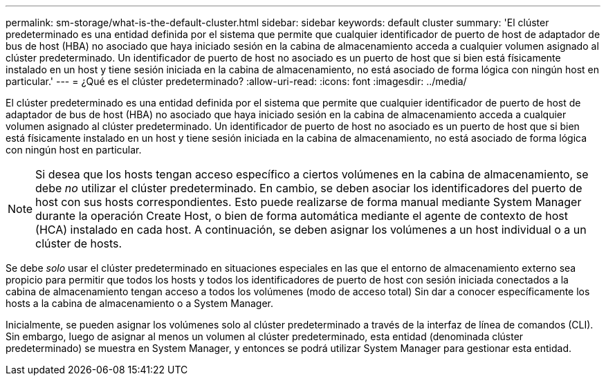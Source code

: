 ---
permalink: sm-storage/what-is-the-default-cluster.html 
sidebar: sidebar 
keywords: default cluster 
summary: 'El clúster predeterminado es una entidad definida por el sistema que permite que cualquier identificador de puerto de host de adaptador de bus de host (HBA) no asociado que haya iniciado sesión en la cabina de almacenamiento acceda a cualquier volumen asignado al clúster predeterminado. Un identificador de puerto de host no asociado es un puerto de host que si bien está físicamente instalado en un host y tiene sesión iniciada en la cabina de almacenamiento, no está asociado de forma lógica con ningún host en particular.' 
---
= ¿Qué es el clúster predeterminado?
:allow-uri-read: 
:icons: font
:imagesdir: ../media/


[role="lead"]
El clúster predeterminado es una entidad definida por el sistema que permite que cualquier identificador de puerto de host de adaptador de bus de host (HBA) no asociado que haya iniciado sesión en la cabina de almacenamiento acceda a cualquier volumen asignado al clúster predeterminado. Un identificador de puerto de host no asociado es un puerto de host que si bien está físicamente instalado en un host y tiene sesión iniciada en la cabina de almacenamiento, no está asociado de forma lógica con ningún host en particular.

[NOTE]
====
Si desea que los hosts tengan acceso específico a ciertos volúmenes en la cabina de almacenamiento, se debe _no_ utilizar el clúster predeterminado. En cambio, se deben asociar los identificadores del puerto de host con sus hosts correspondientes. Esto puede realizarse de forma manual mediante System Manager durante la operación Create Host, o bien de forma automática mediante el agente de contexto de host (HCA) instalado en cada host. A continuación, se deben asignar los volúmenes a un host individual o a un clúster de hosts.

====
Se debe _solo_ usar el clúster predeterminado en situaciones especiales en las que el entorno de almacenamiento externo sea propicio para permitir que todos los hosts y todos los identificadores de puerto de host con sesión iniciada conectados a la cabina de almacenamiento tengan acceso a todos los volúmenes (modo de acceso total) Sin dar a conocer específicamente los hosts a la cabina de almacenamiento o a System Manager.

Inicialmente, se pueden asignar los volúmenes solo al clúster predeterminado a través de la interfaz de línea de comandos (CLI). Sin embargo, luego de asignar al menos un volumen al clúster predeterminado, esta entidad (denominada clúster predeterminado) se muestra en System Manager, y entonces se podrá utilizar System Manager para gestionar esta entidad.
